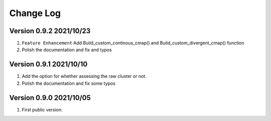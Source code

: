 Change Log
============

Version 0.9.2 2021/10/23
---------------------------

1. ``Feature Enhancement`` Add Build_custom_continous_cmap() and Build_custom_divergent_cmap() function
2. Polish the documentation and fix and typos

Version 0.9.1 2021/10/10
-------------------------

1. Add the option for whether assessing the raw cluster or not.
2. Polish the documentation and fix some typos



Version 0.9.0 2021/10/05
--------------------------

1. First public version.